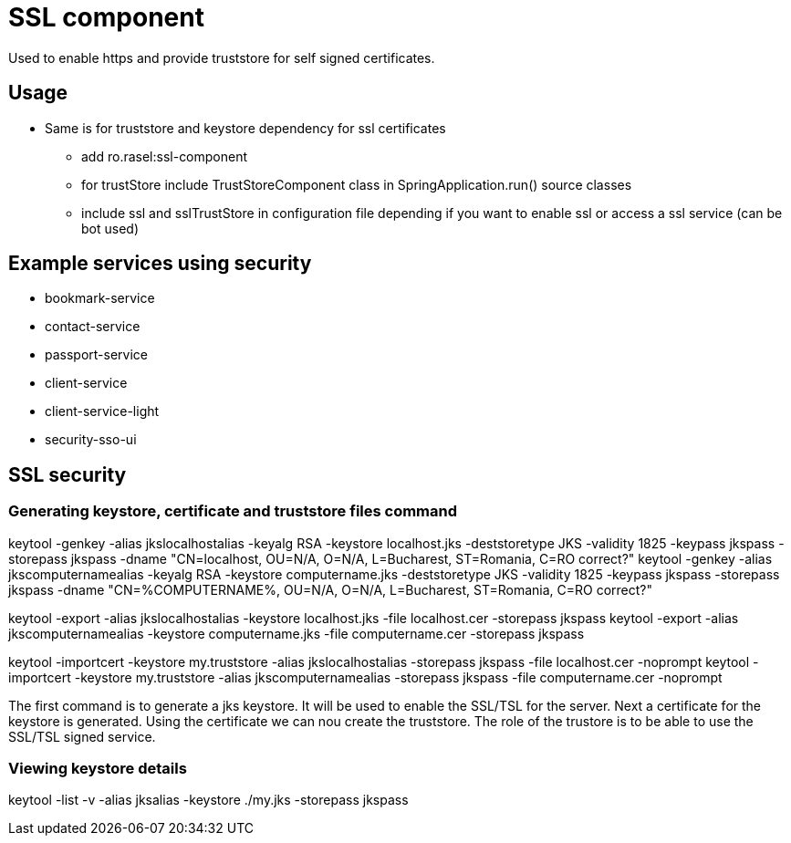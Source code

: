 = SSL component

Used to enable https and provide truststore for self signed certificates.

== Usage
* Same is for truststore and keystore dependency for ssl certificates
    ** add ro.rasel:ssl-component
    ** for trustStore include TrustStoreComponent class in SpringApplication.run()  source classes
    ** include ssl and sslTrustStore in configuration file depending if you want to enable ssl or access a ssl service (can be bot used)

== Example services using security
* bookmark-service
* contact-service
* passport-service
* client-service
* client-service-light
* security-sso-ui

== SSL security

=== Generating keystore, certificate and truststore files command

keytool -genkey -alias jkslocalhostalias -keyalg RSA -keystore localhost.jks -deststoretype JKS -validity 1825 -keypass jkspass -storepass jkspass -dname "CN=localhost, OU=N/A, O=N/A, L=Bucharest, ST=Romania, C=RO correct?"
keytool -genkey -alias jkscomputernamealias -keyalg RSA -keystore computername.jks -deststoretype JKS -validity 1825 -keypass jkspass -storepass jkspass -dname "CN=%COMPUTERNAME%, OU=N/A, O=N/A, L=Bucharest, ST=Romania, C=RO correct?"

keytool -export -alias jkslocalhostalias -keystore localhost.jks -file localhost.cer -storepass jkspass
keytool -export -alias jkscomputernamealias -keystore computername.jks -file computername.cer -storepass jkspass

keytool -importcert -keystore my.truststore -alias jkslocalhostalias -storepass jkspass -file localhost.cer -noprompt
keytool -importcert -keystore my.truststore -alias jkscomputernamealias -storepass jkspass -file computername.cer -noprompt

The first command is to generate a jks keystore. It will be used to enable the SSL/TSL for the server.
Next a certificate for the keystore is generated.
Using the certificate we can nou create the truststore. The role of the trustore is to be able to use the SSL/TSL signed service.

=== Viewing  keystore details

keytool -list -v -alias jksalias -keystore ./my.jks -storepass jkspass




